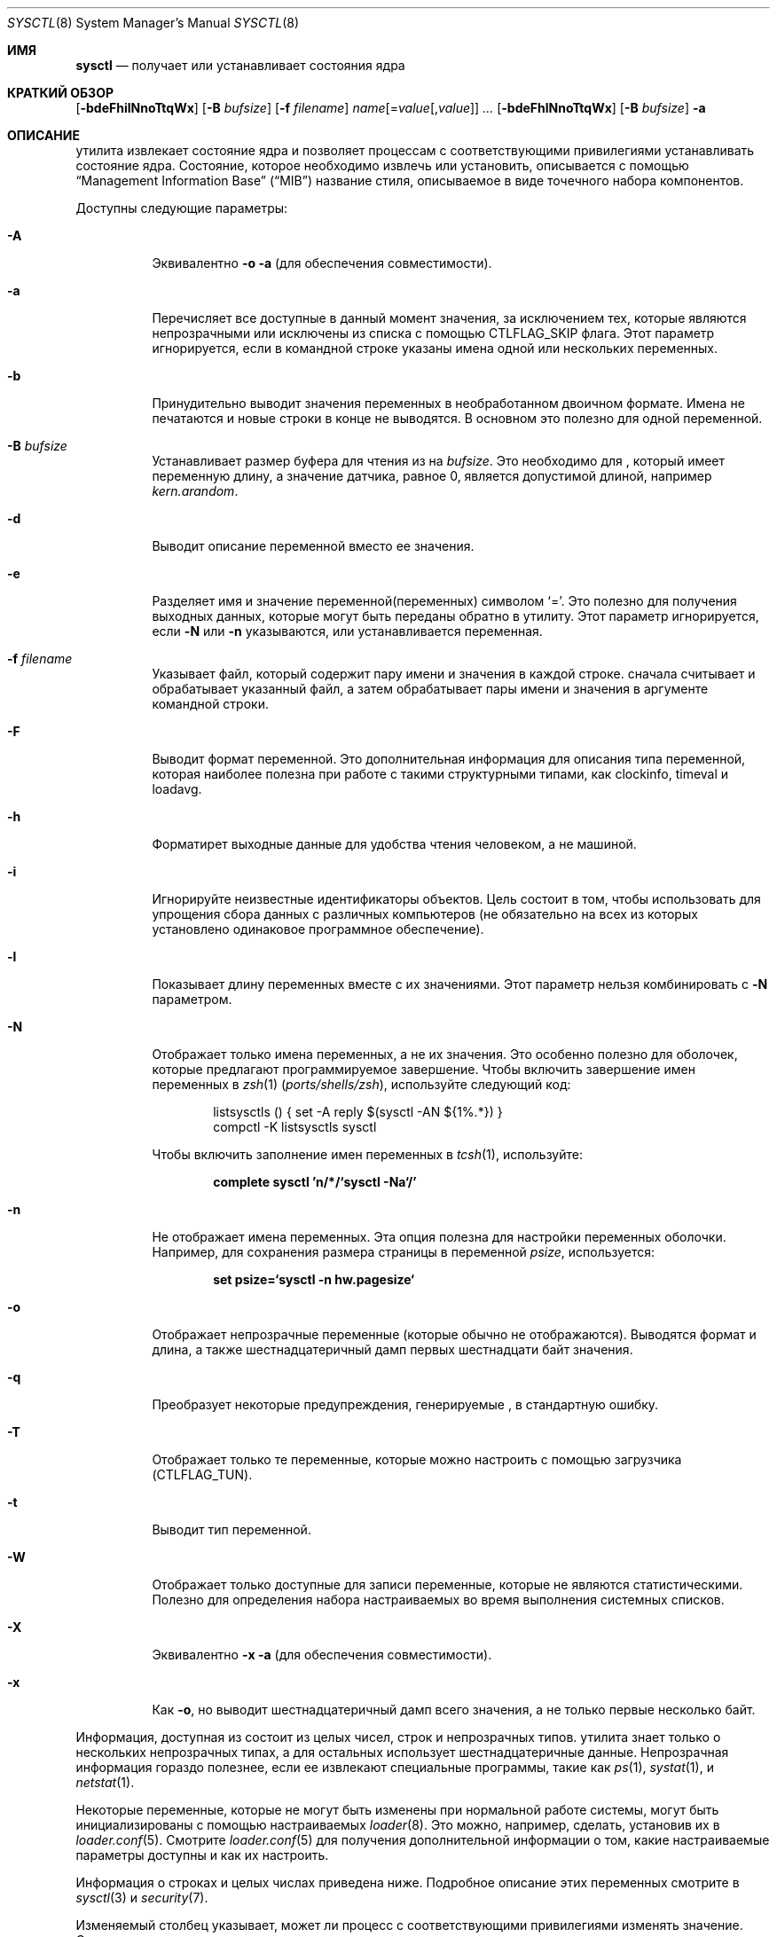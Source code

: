 .\" Copyright (c) 1993
.\"	The Regents of the University of California.  All rights reserved.
.\"
.\" Redistribution and use in source and binary forms, with or without
.\" modification, are permitted provided that the following conditions
.\" are met:
.\" 1. Redistributions of source code must retain the above copyright
.\"    notice, this list of conditions and the following disclaimer.
.\" 2. Redistributions in binary form must reproduce the above copyright
.\"    notice, this list of conditions and the following disclaimer in the
.\"    documentation and/or other materials provided with the distribution.
.\" 3. Neither the name of the University nor the names of its contributors
.\"    may be used to endorse or promote products derived from this software
.\"    without specific prior written permission.
.\"
.\" THIS SOFTWARE IS PROVIDED BY THE REGENTS AND CONTRIBUTORS ``AS IS'' AND
.\" ANY EXPRESS OR IMPLIED WARRANTIES, INCLUDING, BUT NOT LIMITED TO, THE
.\" IMPLIED WARRANTIES OF MERCHANTABILITY AND FITNESS FOR A PARTICULAR PURPOSE
.\" ARE DISCLAIMED.  IN NO EVENT SHALL THE REGENTS OR CONTRIBUTORS BE LIABLE
.\" FOR ANY DIRECT, INDIRECT, INCIDENTAL, SPECIAL, EXEMPLARY, OR CONSEQUENTIAL
.\" DAMAGES (INCLUDING, BUT NOT LIMITED TO, PROCUREMENT OF SUBSTITUTE GOODS
.\" OR SERVICES; LOSS OF USE, DATA, OR PROFITS; OR BUSINESS INTERRUPTION)
.\" HOWEVER CAUSED AND ON ANY THEORY OF LIABILITY, WHETHER IN CONTRACT, STRICT
.\" LIABILITY, OR TORT (INCLUDING NEGLIGENCE OR OTHERWISE) ARISING IN ANY WAY
.\" OUT OF THE USE OF THIS SOFTWARE, EVEN IF ADVISED OF THE POSSIBILITY OF
.\" SUCH DAMAGE.
.\"
.\"	From: @(#)sysctl.8	8.1 (Berkeley) 6/6/93
.\"
.Dd August 18, 2023
.Dt SYSCTL 8
.Os
.Sh ИМЯ
.Nm sysctl
.Nd получает или устанавливает состояния ядра
.Sh КРАТКИЙ ОБЗОР
.Nm
.Op Fl bdeFhilNnoTtqWx
.Op Fl B Ar bufsize
.Op Fl f Ar filename
.Ar name Ns Op = Ns Ar value Ns Op , Ns Ar value
.Ar ...
.Nm
.Op Fl bdeFhlNnoTtqWx
.Op Fl B Ar bufsize
.Fl a
.Sh ОПИСАНИЕ
.Nm
утилита извлекает состояние ядра и позволяет процессам с соответствующими
привилегиями устанавливать состояние ядра.
Состояние, которое необходимо извлечь или установить, описывается с помощью
.Dq Management Information Base
.Pq Dq MIB
название стиля, описываемое в виде точечного набора
компонентов.
.Pp
Доступны следующие параметры:
.Bl -tag -width indent
.It Fl A
Эквивалентно
.Fl o a
(для обеспечения совместимости).
.It Fl a
Перечисляет все доступные в данный момент значения, за исключением тех, которые являются
непрозрачными или исключены из списка с помощью
.Dv CTLFLAG_SKIP
флага.
Этот параметр игнорируется, если в командной строке указаны имена одной или нескольких переменных.
.It Fl b
Принудительно выводит значения переменных в необработанном двоичном формате.
Имена не печатаются и новые строки в конце не выводятся.
В основном это полезно для одной переменной.
.It Fl B Ar bufsize
Устанавливает размер буфера для чтения из
.Nm
на
.Ar bufsize .
Это необходимо для
.Nm ,
который имеет переменную длину, а значение датчика, равное 0, является допустимой длиной, например
.Va kern.arandom .
.It Fl d
Выводит описание переменной вместо ее значения.
.It Fl e
Разделяет имя и значение переменной(переменных) символом
.Ql = .
Это полезно для получения выходных данных, которые могут быть переданы обратно в
.Nm
утилиту.
Этот параметр игнорируется, если
.Fl N
или
.Fl n
указываются, или устанавливается переменная.
.It Fl f Ar filename
Указывает файл, который содержит пару имени и значения в каждой строке.
.Nm
сначала считывает и обрабатывает указанный файл, а затем обрабатывает пары имени
и значения в аргументе командной строки.
.It Fl F
Выводит формат переменной.
Это дополнительная информация для описания типа переменной,
которая наиболее полезна при работе с такими структурными типами, как clockinfo, timeval и loadavg.
.It Fl h
Форматирет выходные данные для удобства чтения человеком, а не машиной.
.It Fl i
Игнорируйте неизвестные идентификаторы объектов.
Цель состоит в том, чтобы использовать
.Nm
для упрощения сбора данных с различных компьютеров (не обязательно на всех из которых
установлено одинаковое программное обеспечение).
.It Fl l
Показывает длину переменных вместе с их значениями.
Этот параметр нельзя комбинировать с
.Fl N
параметром.
.It Fl N
Отображает только имена переменных, а не их значения.
Это особенно полезно для оболочек, которые предлагают программируемое
завершение.
Чтобы включить завершение имен переменных в
.Xr zsh 1 Pq Pa ports/shells/zsh ,
используйте следующий код:
.Bd -literal -offset indent
listsysctls () { set -A reply $(sysctl -AN ${1%.*}) }
compctl -K listsysctls sysctl
.Ed
.Pp
Чтобы включить заполнение имен переменных в
.Xr tcsh 1 ,
используйте:
.Pp
.Dl "complete sysctl 'n/*/`sysctl -Na`/'"
.It Fl n
Не отображает имена переменных.
Эта опция полезна для настройки переменных оболочки.
Например, для сохранения размера страницы в переменной
.Va psize ,
используется:
.Pp
.Dl "set psize=`sysctl -n hw.pagesize`"
.It Fl o
Отображает непрозрачные переменные (которые обычно не отображаются).
Выводятся формат и длина, а также шестнадцатеричный дамп первых
шестнадцати байт значения.
.It Fl q
Преобразует некоторые предупреждения, генерируемые
.Nm ,
в стандартную ошибку.
.It Fl T
Отображает только те переменные, которые можно настроить с помощью загрузчика (CTLFLAG_TUN).
.It Fl t
Выводит тип переменной.
.It Fl W
Отображает только доступные для записи переменные, которые не являются статистическими.
Полезно для определения набора настраиваемых во время выполнения системных списков.
.It Fl X
Эквивалентно
.Fl x a
(для обеспечения совместимости).
.It Fl x
Как
.Fl o ,
но выводит шестнадцатеричный дамп всего значения, а не только первые
несколько байт.
.El
.Pp
Информация, доступная из
.Nm
состоит из целых чисел, строк и непрозрачных типов.
.Nm
утилита
знает только о нескольких непрозрачных типах, а
для остальных использует шестнадцатеричные данные.
Непрозрачная информация гораздо полезнее, если
ее извлекают специальные программы, такие как
.Xr ps 1 ,
.Xr systat 1 ,
и
.Xr netstat 1 .
.Pp
Некоторые переменные, которые не могут быть изменены при нормальной
работе системы, могут быть инициализированы с помощью настраиваемых
.Xr loader 8 .
Это можно, например, сделать, установив их в
.Xr loader.conf 5 .
Смотрите
.Xr loader.conf 5
для получения дополнительной информации о том, какие настраиваемые параметры доступны и как их настроить.
.Pp
Информация о строках и целых числах приведена ниже.
Подробное описание этих переменных смотрите в
.Xr sysctl 3
и
.Xr security 7 .
.Pp
Изменяемый столбец указывает, может ли процесс с соответствующими
привилегиями изменять значение.
Строковые и целые значения можно задать с помощью
.Nm .
.Bl -column security.bsd.unprivileged_read_msgbuf integerxxx
.It Sy "Имя	Тип	Изменяемость"
.It "kern.ostype	string	no"
.It "kern.osrelease	string	no"
.It "kern.osrevision	integer	no"
.It "kern.version	string	no"
.It "kern.maxvnodes	integer	yes"
.It "kern.maxproc	integer	no"
.It "kern.maxprocperuid	integer	yes"
.It "kern.maxfiles	integer	yes"
.It "kern.maxfilesperproc	integer	yes"
.It "kern.argmax	integer	no"
.It "kern.securelevel	integer	raise only"
.It "kern.hostname	string	yes"
.It "kern.hostid	integer	yes"
.It "kern.clockrate	struct	no"
.It "kern.posix1version	integer	no"
.It "kern.ngroups	integer	no"
.It "kern.job_control	integer	no"
.It "kern.saved_ids	integer	no"
.It "kern.boottime	struct	no"
.It "kern.domainname	string	yes"
.It "kern.filedelay	integer	yes"
.It "kern.dirdelay	integer	yes"
.It "kern.metadelay	integer	yes"
.It "kern.osreldate	integer	no"
.It "kern.bootfile	string	yes"
.It "kern.corefile	string	yes"
.It "kern.logsigexit	integer	yes"
.It "security.bsd.suser_enabled	integer	yes"
.It "security.bsd.see_other_uids	integer	yes"
.It "security.bsd.see_other_gids	integer	yes"
.It "security.bsd.see_jail_proc	integer	yes"
.It "security.bsd.unprivileged_proc_debug	integer	yes"
.It "security.bsd.unprivileged_read_msgbuf	integer	yes"
.It "vm.loadavg	struct	no"
.It "hw.machine	string	no"
.It "hw.model	string	no"
.It "hw.ncpu	integer	no"
.It "hw.byteorder	integer	no"
.It "hw.physmem	integer	no"
.It "hw.usermem	integer	no"
.It "hw.pagesize	integer	no"
.It "hw.floatingpoint	integer	no"
.It "hw.machine_arch	string	no"
.It "hw.realmem	integer	no"
.It "machdep.adjkerntz	integer	yes"
.It "machdep.disable_rtc_set	integer	yes"
.It "machdep.guessed_bootdev	string	no"
.It "user.cs_path	string	no"
.It "user.bc_base_max	integer	no"
.It "user.bc_dim_max	integer	no"
.It "user.bc_scale_max	integer	no"
.It "user.bc_string_max	integer	no"
.It "user.coll_weights_max	integer	no"
.It "user.expr_nest_max	integer	no"
.It "user.line_max	integer	no"
.It "user.re_dup_max	integer	no"
.It "user.posix2_version	integer	no"
.It "user.posix2_c_bind	integer	no"
.It "user.posix2_c_dev	integer	no"
.It "user.posix2_char_term	integer	no"
.It "user.posix2_fort_dev	integer	no"
.It "user.posix2_fort_run	integer	no"
.It "user.posix2_localedef	integer	no"
.It "user.posix2_sw_dev	integer	no"
.It "user.posix2_upe	integer	no"
.It "user.stream_max	integer	no"
.It "user.tzname_max	integer	no"
.It "user.localbase	string	no"
.El
.Sh ФАЙЛЫ
.Bl -tag -width ".In netinet/icmp_var.h" -compact
.It In sys/sysctl.h
определения идентификаторов верхнего уровня, идентификаторов ядра и аппаратного обеспечения второго уровня,
а также идентификаторов пользовательского уровня
.It In sys/socket.h
определения сетевых идентификаторов второго уровня
.It In sys/gmon.h
определения идентификаторов профилирования третьего уровня
.It In vm/vm_param.h
определения идентификаторов виртуальной памяти второго уровня
.It In netinet/in.h
определения интернет-идентификаторов третьего уровня и
IP-идентификаторов четвертого уровня
.It In netinet/icmp_var.h
определения для ICMP-идентификаторов четвертого уровня
.It In netinet/udp_var.h
определения для UDP-идентификаторов четвертого уровня
.El
.Sh СТАТУС ВЫХОДА
.Ex -std
.Sh ПРИМЕРЫ
Например, чтобы получить максимальное количество процессов, разрешенных
в системе, можно было бы использовать следующий запрос:
.Pp
.Dl "sysctl kern.maxproc"
.Pp
Чтобы установить максимальное количество процессов, разрешенных
для каждого uid, равным 1000, можно было бы использовать следующий запрос:
.Pp
.Dl "sysctl kern.maxprocperuid=1000"
.Pp
Информацию о системной тактовой частоте можно получить с помощью:
.Pp
.Dl "sysctl kern.clockrate"
.Pp
Информацию о средней истории загрузки можно получить с помощью:
.Pp
.Dl "sysctl vm.loadavg"
.Pp
Существует гораздо больше переменных, и лучшим и, вероятно, единственным местом
для поиска их более глубокого значения, несомненно, является источник, в котором
они определены.
.Sh СОВМЕСТИМОСТЬ
.Fl w
параметр устарел и просто игнорируется.
.Sh СМОТРИТЕ ТАКЖЕ
.Xr sysctl 3 ,
.Xr loader.conf 5 ,
.Xr sysctl.conf 5 ,
.Xr security 7,
.Xr loader 8
.Sh ИСТОРИЯ
.Nm
утилита впервые появилась в
.Bx 4.4 .
.Pp
В
.Fx 2.2 ,
.Nm
был значительно переработан.
.Sh НЕИСПРАВНОСТИ
.Nm
в настоящее время утилита использует недокументированный интерфейс к ядру
.Xr sysctl 9 ,
позволяющий просматривать дерево sysctl и извлекать информацию о формате
и названии.
В настоящее время разрабатывается правильный интерфейс.
